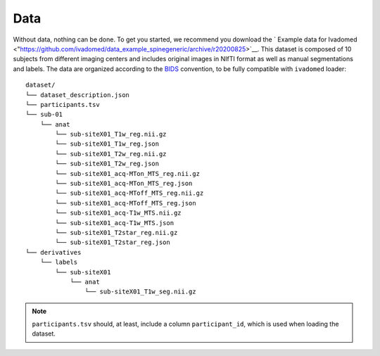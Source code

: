 Data
====

Without data, nothing can be done. To get you started, we recommend you
download the ` Example data for Ivadomed <"https://github.com/ivadomed/data_example_spinegeneric/archive/r20200825>`__. This dataset is
composed of 10 subjects from different imaging centers and includes
original images in NIfTI format as well as manual segmentations and
labels. The data are organized according to the
`BIDS <http://bids.neuroimaging.io/>`__ convention, to be fully
compatible with ``ivadomed`` loader:

::

    dataset/
    └── dataset_description.json
    └── participants.tsv
    └── sub-01
        └── anat
            └── sub-siteX01_T1w_reg.nii.gz
            └── sub-siteX01_T1w_reg.json
            └── sub-siteX01_T2w_reg.nii.gz
            └── sub-siteX01_T2w_reg.json
            └── sub-siteX01_acq-MTon_MTS_reg.nii.gz
            └── sub-siteX01_acq-MTon_MTS_reg.json
            └── sub-siteX01_acq-MToff_MTS_reg.nii.gz
            └── sub-siteX01_acq-MToff_MTS_reg.json
            └── sub-siteX01_acq-T1w_MTS.nii.gz
            └── sub-siteX01_acq-T1w_MTS.json
            └── sub-siteX01_T2star_reg.nii.gz
            └── sub-siteX01_T2star_reg.json
    └── derivatives
        └── labels
            └── sub-siteX01
                └── anat
                    └── sub-siteX01_T1w_seg.nii.gz

.. note:: ``participants.tsv`` should, at least, include a column ``participant_id``, which is used when loading the dataset.
